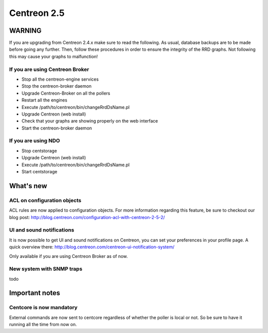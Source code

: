 ============
Centreon 2.5
============

*******
WARNING
*******

If you are upgrading from Centreon 2.4.x make sure to read the following. As usual, database backups
are to be made before going any further. Then, follow these procedures in order to ensure the integrity
of the RRD graphs. Not following this may cause your graphs to malfunction!

If you are using Centreon Broker
================================

* Stop all the centreon-engine services
* Stop the centreon-broker daemon
* Upgrade Centreon-Broker on all the pollers
* Restart all the engines
* Execute /path/to/centreon/bin/changeRrdDsName.pl
* Upgrade Centreon (web install)
* Check that your graphs are showing properly on the web interface
* Start the centreon-broker daemon


If you are using NDO
====================

* Stop centstorage
* Upgrade Centreon (web install)
* Execute /path/to/centreon/bin/changeRrdDsName.pl
* Start centstorage


**********
What's new
**********

ACL on configuration objects
============================

ACL rules are now applied to configuration objects. For more information regarding this feature, be sure to checkout our blog post: `<http://blog.centreon.com/configuration-acl-with-centreon-2-5-2/>`_


UI and sound notifications
==========================

It is now possible to get UI and sound notifications on Centreon, you can set your preferences in your profile page. A quick overview there: `<http://blog.centreon.com/centreon-ui-notification-system/>`_

Only available if you are using Centreon Broker as of now.


New system with SNMP traps
==========================

todo


***************
Important notes
***************

Centcore is now mandatory
=========================

External commands are now sent to centcore regardless of whether the poller is local or not. So be sure to have it running all the time from now on.
